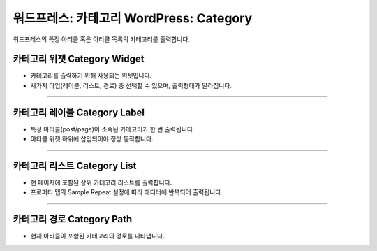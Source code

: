 워드프레스: 카테고리 WordPress: Category
==========

워드프레스의 특정 아티클 혹은 아티클 목록의 카테고리를 출력합니다.

카테고리 위젯 Category Widget
----------------

.. image:: resource/wordpress/iu_manual_wordpress_category_widget.png

* 카테고리를 출력하기 위해 사용되는 위젯입니다.
* 세가지 타입(레이블, 리스트, 경로) 중 선택할 수 있으며, 출력형태가 달라집니다.

------------

카테고리 레이블 Category Label
------------

.. image:: resource/wordpress/iu_manual_wordpress_category_label.png

* 특정 아티클(post/page)이 소속된 카테고리가 한 번 출력됩니다.
* 아티클 위젯 하위에 삽입되어야 정상 동작합니다.

------------

카테고리 리스트 Category List
------------

.. image:: resource/wordpress/iu_manual_wordpress_category_list.png

* 현 페이지에 포함된 상위 카테고리 리스트를 출력합니다.
* 프로퍼티 탭의 Sample Repeat 설정에 따라 에디터에 반복되어 출력됩니다.


------------

카테고리 경로 Category Path
------------

.. image:: resource/wordpress/iu_manual_wordpress_category_path.png

* 현재 아티클이 포함된 카테고리의 경로를 나타냅니다.
